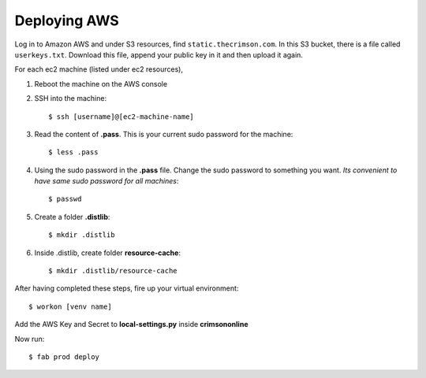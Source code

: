Deploying AWS
=================

Log in to Amazon AWS and under S3 resources, find ``static.thecrimson.com``. In this S3 bucket, there is a file called ``userkeys.txt``. Download this file, append your public key in it and then upload it again.

For each ec2 machine (listed under ec2 resources),

1. Reboot the machine on the AWS console

2. SSH into the machine::

    $ ssh [username]@[ec2-machine-name]

3. Read the content of **.pass**. This is your current sudo password for the machine::

    $ less .pass

4. Using the sudo password in the **.pass** file. Change the sudo password to something you want. *Its convenient to have same sudo password for all machines*::

     $ passwd

5. Create a folder **.distlib**::

	$ mkdir .distlib

6. Inside .distlib, create folder **resource-cache**::

    $ mkdir .distlib/resource-cache

After having completed these steps, fire up your virtual environment::

    $ workon [venv name]

Add the AWS Key and Secret to **local-settings.py** inside **crimsononline**

Now run::

	 $ fab prod deploy

